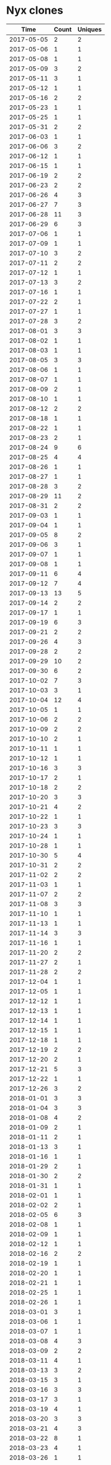 * Nyx clones
|       Time |   Count | Uniques |
|------------+---------+---------|
| 2017-05-05 |       2 |       2 |
| 2017-05-06 |       1 |       1 |
| 2017-05-08 |       1 |       1 |
| 2017-05-09 |       3 |       2 |
| 2017-05-11 |       3 |       1 |
| 2017-05-12 |       1 |       1 |
| 2017-05-16 |       2 |       2 |
| 2017-05-23 |       1 |       1 |
| 2017-05-25 |       1 |       1 |
| 2017-05-31 |       2 |       2 |
| 2017-06-03 |       1 |       1 |
| 2017-06-06 |       3 |       2 |
| 2017-06-12 |       1 |       1 |
| 2017-06-15 |       1 |       1 |
| 2017-06-19 |       2 |       2 |
| 2017-06-23 |       2 |       2 |
| 2017-06-26 |       4 |       3 |
| 2017-06-27 |       7 |       3 |
| 2017-06-28 |      11 |       3 |
| 2017-06-29 |       6 |       3 |
| 2017-07-06 |       1 |       1 |
| 2017-07-09 |       1 |       1 |
| 2017-07-10 |       3 |       2 |
| 2017-07-11 |       2 |       2 |
| 2017-07-12 |       1 |       1 |
| 2017-07-13 |       3 |       2 |
| 2017-07-16 |       1 |       1 |
| 2017-07-22 |       2 |       1 |
| 2017-07-27 |       1 |       1 |
| 2017-07-28 |       3 |       2 |
| 2017-08-01 |       3 |       3 |
| 2017-08-02 |       1 |       1 |
| 2017-08-03 |       1 |       1 |
| 2017-08-05 |       3 |       3 |
| 2017-08-06 |       1 |       1 |
| 2017-08-07 |       1 |       1 |
| 2017-08-09 |       2 |       1 |
| 2017-08-10 |       1 |       1 |
| 2017-08-12 |       2 |       2 |
| 2017-08-18 |       1 |       1 |
| 2017-08-22 |       1 |       1 |
| 2017-08-23 |       2 |       1 |
| 2017-08-24 |       9 |       6 |
| 2017-08-25 |       4 |       4 |
| 2017-08-26 |       1 |       1 |
| 2017-08-27 |       1 |       1 |
| 2017-08-28 |       3 |       2 |
| 2017-08-29 |      11 |       2 |
| 2017-08-31 |       2 |       2 |
| 2017-09-03 |       1 |       1 |
| 2017-09-04 |       1 |       1 |
| 2017-09-05 |       8 |       2 |
| 2017-09-06 |       3 |       1 |
| 2017-09-07 |       1 |       1 |
| 2017-09-08 |       1 |       1 |
| 2017-09-11 |       6 |       4 |
| 2017-09-12 |       7 |       4 |
| 2017-09-13 |      13 |       5 |
| 2017-09-14 |       2 |       2 |
| 2017-09-17 |       1 |       1 |
| 2017-09-19 |       6 |       3 |
| 2017-09-21 |       2 |       2 |
| 2017-09-26 |       4 |       3 |
| 2017-09-28 |       2 |       2 |
| 2017-09-29 |      10 |       2 |
| 2017-09-30 |       6 |       2 |
| 2017-10-02 |       7 |       3 |
| 2017-10-03 |       3 |       1 |
| 2017-10-04 |      12 |       4 |
| 2017-10-05 |       1 |       1 |
| 2017-10-06 |       2 |       2 |
| 2017-10-09 |       2 |       2 |
| 2017-10-10 |       2 |       1 |
| 2017-10-11 |       1 |       1 |
| 2017-10-12 |       1 |       1 |
| 2017-10-16 |       3 |       3 |
| 2017-10-17 |       2 |       1 |
| 2017-10-18 |       2 |       2 |
| 2017-10-20 |       3 |       3 |
| 2017-10-21 |       4 |       2 |
| 2017-10-22 |       1 |       1 |
| 2017-10-23 |       3 |       3 |
| 2017-10-24 |       1 |       1 |
| 2017-10-28 |       1 |       1 |
| 2017-10-30 |       5 |       4 |
| 2017-10-31 |       2 |       2 |
| 2017-11-02 |       2 |       2 |
| 2017-11-03 |       1 |       1 |
| 2017-11-07 |       2 |       2 |
| 2017-11-08 |       3 |       3 |
| 2017-11-10 |       1 |       1 |
| 2017-11-13 |       1 |       1 |
| 2017-11-14 |       3 |       3 |
| 2017-11-16 |       1 |       1 |
| 2017-11-20 |       2 |       2 |
| 2017-11-27 |       2 |       1 |
| 2017-11-28 |       2 |       2 |
| 2017-12-04 |       1 |       1 |
| 2017-12-05 |       1 |       1 |
| 2017-12-12 |       1 |       1 |
| 2017-12-13 |       1 |       1 |
| 2017-12-14 |       1 |       1 |
| 2017-12-15 |       1 |       1 |
| 2017-12-18 |       1 |       1 |
| 2017-12-19 |       2 |       2 |
| 2017-12-20 |       2 |       1 |
| 2017-12-21 |       5 |       3 |
| 2017-12-22 |       1 |       1 |
| 2017-12-26 |       3 |       2 |
| 2018-01-01 |       3 |       3 |
| 2018-01-04 |       3 |       3 |
| 2018-01-08 |       4 |       2 |
| 2018-01-09 |       2 |       1 |
| 2018-01-11 |       2 |       1 |
| 2018-01-13 |       3 |       1 |
| 2018-01-16 |       1 |       1 |
| 2018-01-29 |       2 |       1 |
| 2018-01-30 |       2 |       2 |
| 2018-01-31 |       1 |       1 |
| 2018-02-01 |       1 |       1 |
| 2018-02-02 |       2 |       1 |
| 2018-02-05 |       6 |       3 |
| 2018-02-08 |       1 |       1 |
| 2018-02-09 |       1 |       1 |
| 2018-02-12 |       1 |       1 |
| 2018-02-16 |       2 |       2 |
| 2018-02-19 |       1 |       1 |
| 2018-02-20 |       1 |       1 |
| 2018-02-21 |       1 |       1 |
| 2018-02-25 |       1 |       1 |
| 2018-02-26 |       1 |       1 |
| 2018-03-01 |       3 |       1 |
| 2018-03-06 |       1 |       1 |
| 2018-03-07 |       1 |       1 |
| 2018-03-08 |       4 |       3 |
| 2018-03-09 |       2 |       2 |
| 2018-03-11 |       4 |       1 |
| 2018-03-13 |       3 |       2 |
| 2018-03-15 |       3 |       1 |
| 2018-03-16 |       3 |       3 |
| 2018-03-17 |       3 |       1 |
| 2018-03-19 |       4 |       1 |
| 2018-03-20 |       3 |       3 |
| 2018-03-21 |       4 |       3 |
| 2018-03-22 |       8 |       1 |
| 2018-03-23 |       4 |       1 |
| 2018-03-26 |       1 |       1 |
| 2018-03-27 |       4 |       1 |
| 2018-03-28 |       1 |       1 |
| 2018-03-30 |       2 |       2 |
| 2018-03-31 |       1 |       1 |
| 2018-04-01 |       5 |       2 |
| 2018-04-02 |       6 |       4 |
| 2018-04-03 |       2 |       2 |
| 2018-04-08 |       7 |       3 |
| 2018-04-09 |       5 |       2 |
| 2018-04-10 |       1 |       1 |
| 2018-04-12 |       1 |       1 |
| 2018-04-13 |       3 |       3 |
| 2018-04-16 |       3 |       3 |
| 2018-04-17 |       1 |       1 |
| 2018-04-18 |       1 |       1 |
| 2018-04-20 |       1 |       1 |
| 2018-04-23 |       5 |       3 |
| 2018-04-24 |       9 |       4 |
| 2018-04-25 |       1 |       1 |
| 2018-04-26 |       5 |       3 |
| 2018-04-28 |       2 |       2 |
| 2018-05-01 |       1 |       1 |
| 2018-05-04 |       1 |       1 |
| 2018-05-08 |       1 |       1 |
| 2018-05-11 |       4 |       2 |
| 2018-05-14 |       1 |       1 |
| 2018-05-15 |       2 |       1 |
| 2018-05-18 |       2 |       2 |
| 2018-05-21 |       1 |       1 |
| 2018-05-22 |       4 |       3 |
| 2018-05-23 |       1 |       1 |
| 2018-05-24 |       4 |       2 |
| 2018-05-25 |       5 |       4 |
| 2018-05-26 |       2 |       2 |
| 2018-05-29 |       2 |       2 |
| 2018-05-30 |       3 |       1 |
| 2018-06-04 |       3 |       3 |
| 2018-06-05 |       2 |       2 |
| 2018-06-06 |       2 |       2 |
| 2018-06-07 |       1 |       1 |
| 2018-06-12 |       8 |       6 |
| 2018-06-13 |       1 |       1 |
| 2018-06-14 |       2 |       2 |
| 2018-06-21 |       1 |       1 |
| 2018-07-02 |       1 |       1 |
| 2018-07-06 |       4 |       2 |
| 2018-07-09 |       3 |       2 |
| 2018-07-10 |       1 |       1 |
| 2018-07-11 |       9 |       9 |
| 2018-07-12 |       6 |       5 |
| 2018-07-13 |       2 |       2 |
| 2018-07-16 |       1 |       1 |
| 2018-07-17 |       1 |       1 |
| 2018-07-18 |       4 |       2 |
| 2018-07-19 |       1 |       1 |
| 2018-07-21 |       1 |       1 |
| 2018-07-23 |       1 |       1 |
| 2018-07-24 |       1 |       1 |
| 2018-07-25 |       3 |       2 |
| 2018-07-26 |       2 |       1 |
| 2018-07-28 |       1 |       1 |
| 2018-08-01 |       2 |       2 |
| 2018-08-03 |       4 |       4 |
| 2018-08-08 |       4 |       4 |
| 2018-08-09 |       2 |       2 |
| 2018-08-10 |       2 |       2 |
| 2018-08-13 |      11 |       6 |
| 2018-08-14 |       5 |       2 |
| 2018-08-15 |       6 |       2 |
| 2018-08-16 |      11 |       7 |
| 2018-08-17 |       1 |       1 |
| 2018-08-20 |       3 |       3 |
| 2018-08-21 |       3 |       2 |
| 2018-08-22 |       4 |       3 |
| 2018-08-23 |       3 |       3 |
| 2018-08-29 |       2 |       2 |
| 2018-08-31 |       2 |       1 |
| 2018-09-03 |       1 |       1 |
| 2018-09-04 |       3 |       3 |
| 2018-09-05 |       3 |       3 |
| 2018-09-07 |       2 |       2 |
| 2018-09-08 |       1 |       1 |
| 2018-09-09 |       8 |       2 |
| 2018-09-10 |       2 |       2 |
| 2018-09-11 |       2 |       2 |
| 2018-09-12 |       7 |       4 |
| 2018-09-13 |       4 |       2 |
| 2018-09-14 |       6 |       4 |
| 2018-09-15 |       2 |       2 |
| 2018-09-16 |       1 |       1 |
| 2018-09-17 |       2 |       2 |
| 2018-09-18 |       6 |       2 |
| 2018-09-19 |       2 |       2 |
| 2018-09-20 |       2 |       2 |
| 2018-09-21 |       1 |       1 |
| 2018-09-24 |       1 |       1 |
| 2018-09-25 |       1 |       1 |
| 2018-09-26 |       1 |       1 |
| 2018-09-29 |       4 |       3 |
| 2018-10-02 |       1 |       1 |
| 2018-10-05 |       2 |       2 |
| 2018-10-08 |       2 |       2 |
| 2018-10-09 |       1 |       1 |
| 2018-10-10 |       1 |       1 |
| 2018-10-11 |       2 |       1 |
| 2018-10-15 |       2 |       1 |
| 2018-10-16 |       1 |       1 |
| 2018-10-17 |       1 |       1 |
| 2018-10-19 |       1 |       1 |
| 2018-10-20 |       1 |       1 |
| 2018-10-21 |       1 |       1 |
| 2018-10-25 |       3 |       2 |
| 2018-10-26 |       1 |       1 |
| 2018-10-28 |       1 |       1 |
| 2018-10-29 |       1 |       1 |
| 2018-10-30 |       2 |       1 |
| 2018-10-31 |       1 |       1 |
| 2018-11-01 |       1 |       1 |
| 2018-11-02 |       4 |       3 |
| 2018-11-03 |       1 |       1 |
| 2018-11-06 |       1 |       1 |
| 2018-11-07 |       5 |       3 |
| 2018-11-08 |       1 |       1 |
| 2018-11-13 |       2 |       2 |
| 2018-11-14 |       1 |       1 |
| 2018-11-15 |       2 |       1 |
| 2018-11-16 |       1 |       1 |
| 2018-11-22 |       1 |       1 |
| 2018-11-26 |       5 |       3 |
| 2018-11-27 |       3 |       3 |
| 2018-11-28 |       3 |       2 |
| 2018-11-29 |       2 |       2 |
| 2018-12-03 |       1 |       1 |
| 2018-12-04 |       3 |       2 |
| 2018-12-05 |       4 |       3 |
| 2018-12-06 |       3 |       2 |
| 2018-12-07 |       2 |       2 |
| 2018-12-08 |       1 |       1 |
| 2018-12-09 |       1 |       1 |
| 2018-12-10 |       2 |       2 |
| 2018-12-12 |      27 |      11 |
| 2018-12-14 |       1 |       1 |
| 2018-12-16 |       1 |       1 |
| 2018-12-17 |       4 |       3 |
| 2018-12-18 |       3 |       3 |
| 2018-12-19 |       2 |       2 |
| 2018-12-20 |      12 |       8 |
| 2018-12-29 |       1 |       1 |
| 2019-01-04 |       1 |       1 |
| 2019-01-05 |       1 |       1 |
| 2019-01-06 |       3 |       2 |
| 2019-01-07 |       2 |       2 |
| 2019-01-09 |       2 |       2 |
| 2019-01-10 |       1 |       1 |
| 2019-01-11 |       2 |       2 |
| 2019-01-12 |       1 |       1 |
| 2019-01-15 |       1 |       1 |
| 2019-01-17 |       3 |       3 |
| 2019-01-18 |       1 |       1 |
| 2019-01-20 |       1 |       1 |
| 2019-01-21 |       1 |       1 |
| 2019-01-24 |       3 |       2 |
| 2019-01-25 |       1 |       1 |
| 2019-01-27 |       1 |       1 |
| 2019-01-31 |       2 |       2 |
| 2019-02-01 |       2 |       2 |
| 2019-02-03 |       1 |       1 |
| 2019-02-04 |       2 |       1 |
| 2019-02-05 |       2 |       2 |
| 2019-02-08 |       1 |       1 |
| 2019-02-11 |       4 |       2 |
| 2019-02-14 |       3 |       3 |
| 2019-02-15 |       1 |       1 |
| 2019-02-18 |       1 |       1 |
| 2019-02-19 |       1 |       1 |
| 2019-02-20 |       2 |       1 |
| 2019-02-22 |       2 |       2 |
| 2019-02-26 |       1 |       1 |
| 2019-02-27 |       1 |       1 |
| 2019-03-01 |       2 |       2 |
| 2019-03-03 |       3 |       1 |
| 2019-03-05 |       8 |       7 |
| 2019-03-06 |       2 |       2 |
| 2019-03-07 |       2 |       2 |
| 2019-03-08 |       4 |       4 |
| 2019-03-09 |       3 |       3 |
| 2019-03-11 |       4 |       2 |
| 2019-03-12 |       6 |       4 |
| 2019-03-14 |       1 |       1 |
| 2019-03-15 |       1 |       1 |
| 2019-03-19 |       3 |       3 |
| 2019-03-20 |      12 |       6 |
| 2019-03-21 |       6 |       6 |
| 2019-03-22 |       1 |       1 |
| 2019-03-23 |       2 |       2 |
| 2019-03-24 |       3 |       1 |
| 2019-03-25 |       5 |       4 |
| 2019-03-27 |       1 |       1 |
| 2019-03-28 |       3 |       3 |
| 2019-03-29 |       1 |       1 |
| 2019-04-01 |       5 |       5 |
| 2019-04-02 |       4 |       4 |
| 2019-04-03 |       4 |       4 |
| 2019-04-04 |       3 |       3 |
| 2019-04-05 |       4 |       3 |
| 2019-04-07 |       2 |       1 |
| 2019-04-08 |       2 |       2 |
| 2019-04-09 |       2 |       2 |
| 2019-04-10 |       3 |       3 |
| 2019-04-11 |       4 |       4 |
| 2019-04-13 |       2 |       1 |
| 2019-04-16 |       6 |       2 |
| 2019-04-18 |       1 |       1 |
| 2019-04-19 |       1 |       1 |
| 2019-04-23 |       1 |       1 |
| 2019-04-24 |       1 |       1 |
| 2019-04-25 |       4 |       2 |
| 2019-04-26 |       3 |       3 |
| 2019-04-27 |       1 |       1 |
| 2019-04-29 |       1 |       1 |
| 2019-04-30 |       2 |       2 |
| 2019-05-01 |       3 |       3 |
| 2019-05-03 |       1 |       1 |
| 2019-05-05 |       1 |       1 |
| 2019-05-06 |       4 |       4 |
| 2019-05-07 |       6 |       3 |
| 2019-05-08 |       4 |       4 |
| 2019-05-09 |       6 |       4 |
| 2019-05-10 |       7 |       4 |
| 2019-05-11 |       2 |       2 |
| 2019-05-13 |       9 |       7 |
| 2019-05-14 |      20 |      10 |
| 2019-05-15 |       6 |       4 |
| 2019-05-16 |       8 |       6 |
| 2019-05-17 |       6 |       5 |
| 2019-05-18 |       7 |       2 |
| 2019-05-19 |       4 |       2 |
| 2019-05-20 |       6 |       3 |
| 2019-05-21 |       7 |       3 |
| 2019-05-22 |       5 |       4 |
| 2019-05-23 |       1 |       1 |
| 2019-05-24 |       8 |       5 |
| 2019-05-25 |       1 |       1 |
| 2019-05-26 |       2 |       2 |
| 2019-05-27 |       5 |       4 |
| 2019-05-28 |       6 |       4 |
| 2019-05-29 |       5 |       5 |
| 2019-05-30 |       5 |       4 |
| 2019-05-31 |       2 |       2 |
| 2019-06-01 |       3 |       2 |
| 2019-06-02 |       1 |       1 |
| 2019-06-03 |       8 |       5 |
| 2019-06-04 |       4 |       3 |
| 2019-06-05 |       4 |       3 |
| 2019-06-06 |       4 |       4 |
| 2019-06-07 |       8 |       5 |
| 2019-06-08 |       2 |       1 |
| 2019-06-09 |       5 |       4 |
| 2019-06-10 |       1 |       1 |
| 2019-06-11 |       5 |       4 |
| 2019-06-13 |       9 |       5 |
| 2019-06-14 |       4 |       1 |
| 2019-06-15 |       2 |       2 |
| 2019-06-16 |       1 |       1 |
| 2019-06-17 |       2 |       2 |
| 2019-06-18 |       5 |       2 |
| 2019-06-19 |       3 |       1 |
| 2019-06-20 |       4 |       3 |
| 2019-06-21 |       2 |       1 |
| 2019-06-26 |       3 |       3 |
| 2019-06-27 |       1 |       1 |
| 2019-06-29 |       1 |       1 |
| 2019-06-30 |       2 |       2 |
| 2019-07-02 |       6 |       2 |
| 2019-07-03 |       5 |       2 |
| 2019-07-04 |       1 |       1 |
| 2019-07-06 |       1 |       1 |
| 2019-07-08 |       5 |       5 |
| 2019-07-09 |       4 |       3 |
| 2019-07-10 |       6 |       3 |
| 2019-07-11 |       5 |       4 |
| 2019-07-12 |       2 |       2 |
| 2019-07-13 |       2 |       1 |
| 2019-07-15 |       3 |       2 |
| 2019-07-16 |       4 |       3 |
| 2019-07-17 |       2 |       2 |
| 2019-07-18 |       3 |       2 |
| 2019-07-19 |       1 |       1 |
| 2019-07-20 |       1 |       1 |
| 2019-07-22 |       1 |       1 |
| 2019-07-23 |       4 |       4 |
| 2019-07-31 |       2 |       2 |
| 2019-08-01 |       8 |       2 |
| 2019-08-02 |      14 |       3 |
| 2019-08-03 |      17 |       1 |
| 2019-08-04 |      15 |       1 |
| 2019-08-05 |       6 |       1 |
| 2019-08-07 |       2 |       2 |
| 2019-08-12 |       2 |       2 |
| 2019-08-13 |       1 |       1 |
| 2019-08-14 |       2 |       1 |
| 2019-08-15 |       1 |       1 |
| 2019-08-19 |       2 |       2 |
| 2019-08-20 |       2 |       2 |
| 2019-08-21 |       4 |       2 |
| 2019-08-24 |       1 |       1 |
| 2019-08-27 |       2 |       2 |
| 2019-08-28 |       5 |       3 |
| 2019-08-29 |       2 |       2 |
| 2019-08-30 |       3 |       2 |
| 2019-08-31 |       5 |       3 |
| 2019-09-02 |      10 |       4 |
| 2019-09-03 |       3 |       2 |
| 2019-09-04 |       3 |       3 |
| 2019-09-05 |       2 |       1 |
| 2019-09-09 |       1 |       1 |
| 2019-09-10 |       3 |       2 |
| 2019-09-12 |       1 |       1 |
| 2019-09-13 |       4 |       2 |
| 2019-09-16 |       3 |       3 |
| 2019-09-17 |       4 |       2 |
| 2019-09-18 |       3 |       2 |
| 2019-09-20 |       1 |       1 |
| 2019-09-22 |       1 |       1 |
| 2019-09-23 |       1 |       1 |
| 2019-09-24 |       1 |       1 |
| 2019-09-27 |       1 |       1 |
| 2019-10-08 |       1 |       1 |
| 2019-10-09 |       3 |       2 |
| 2019-10-14 |       7 |       1 |
| 2019-10-15 |       2 |       2 |
| 2019-10-16 |       1 |       1 |
| 2019-10-17 |       2 |       2 |
| 2019-10-18 |       1 |       1 |
| 2019-10-22 |       2 |       2 |
| 2019-10-23 |       3 |       2 |
| 2019-10-27 |       1 |       1 |
| 2019-10-29 |       1 |       1 |
| 2019-10-31 |       1 |       1 |
| 2019-11-01 |       2 |       2 |
| 2019-11-02 |       1 |       1 |
| 2019-11-04 |       1 |       1 |
| 2019-11-05 |       4 |       4 |
| 2019-11-11 |       2 |       1 |
| 2019-11-13 |       1 |       1 |
| 2019-11-14 |       3 |       3 |
| 2019-11-16 |       2 |       1 |
| 2019-11-17 |       2 |       1 |
| 2019-11-24 |       1 |       1 |
| 2019-11-25 |       3 |       3 |
| 2019-11-30 |       1 |       1 |
| 2019-12-05 |       1 |       1 |
| 2019-12-09 |       2 |       2 |
| 2019-12-10 |       1 |       1 |
| 2019-12-11 |       2 |       2 |
| 2019-12-12 |       2 |       2 |
| 2019-12-16 |       2 |       2 |
| 2019-12-19 |       1 |       1 |
| 2019-12-24 |       7 |       2 |
| 2019-12-25 |       1 |       1 |
| 2019-12-28 |       1 |       1 |
| 2020-01-01 |       8 |       1 |
| 2020-01-08 |       1 |       1 |
| 2020-01-11 |       1 |       1 |
| 2020-01-13 |       2 |       2 |
| 2020-01-14 |       3 |       3 |
| 2020-01-15 |       1 |       1 |
| 2020-01-28 |       1 |       1 |
| 2020-01-29 |       2 |       1 |
| 2020-01-30 |       1 |       1 |
| 2020-02-04 |       4 |       4 |
| 2020-02-06 |       1 |       1 |
| 2020-02-10 |       7 |       6 |
| 2020-02-11 |       3 |       2 |
| 2020-02-12 |       6 |       3 |
| 2020-02-14 |       1 |       1 |
| 2020-02-15 |       1 |       1 |
| 2020-02-17 |       2 |       2 |
| 2020-02-18 |       5 |       4 |
| 2020-02-19 |       2 |       2 |
| 2020-02-20 |       1 |       1 |
| 2020-02-21 |       2 |       2 |
| 2020-02-22 |       1 |       1 |
| 2020-02-24 |       7 |       7 |
| 2020-02-25 |       9 |       9 |
| 2020-02-26 |       2 |       2 |
| 2020-02-27 |       6 |       4 |
| 2020-02-29 |       1 |       1 |
| 2020-03-02 |       3 |       3 |
| 2020-03-03 |      12 |      12 |
| 2020-03-04 |       3 |       3 |
| 2020-03-05 |       6 |       6 |
| 2020-03-06 |       4 |       4 |
| 2020-03-07 |       1 |       1 |
| 2020-03-09 |       1 |       1 |
| 2020-03-10 |       2 |       2 |
| 2020-03-11 |       1 |       1 |
| 2020-03-12 |       5 |       5 |
| 2020-03-13 |       4 |       3 |
| 2020-03-15 |       1 |       1 |
| 2020-03-16 |       1 |       1 |
| 2020-03-18 |       1 |       1 |
| 2020-03-23 |       2 |       1 |
| 2020-03-24 |       2 |       2 |
| 2020-03-25 |       1 |       1 |
| 2020-03-28 |       1 |       1 |
| 2020-03-31 |       6 |       6 |
| 2020-04-02 |       2 |       2 |
| 2020-04-03 |       1 |       1 |
| 2020-04-06 |       1 |       1 |
| 2020-04-08 |       1 |       1 |
| 2020-04-09 |       1 |       1 |
| 2020-04-10 |       3 |       1 |
| 2020-04-13 |       5 |       1 |
| 2020-04-14 |       4 |       2 |
| 2020-04-15 |       1 |       1 |
| 2020-04-16 |       1 |       1 |
| 2020-04-17 |       1 |       1 |
| 2020-04-19 |       1 |       1 |
| 2020-04-20 |       2 |       2 |
| 2020-04-21 |       3 |       3 |
| 2020-04-22 |       2 |       2 |
| 2020-04-23 |       8 |       6 |
| 2020-04-24 |       2 |       1 |
| 2020-04-26 |       1 |       1 |
| 2020-04-27 |       2 |       2 |
| 2020-04-28 |       2 |       2 |
| 2020-04-29 |       1 |       1 |
| 2020-04-30 |       2 |       2 |
| 2020-05-01 |       2 |       2 |
| 2020-05-04 |       4 |       2 |
| 2020-05-05 |       1 |       1 |
| 2020-05-13 |       4 |       4 |
| 2020-05-14 |       1 |       1 |
| 2020-05-15 |      27 |       4 |
| 2020-05-16 |       2 |       2 |
| 2020-05-17 |       2 |       2 |
| 2020-05-19 |       1 |       1 |
| 2020-05-20 |       1 |       1 |
| 2020-05-23 |       1 |       1 |
| 2020-05-26 |       4 |       4 |
| 2020-05-27 |       6 |       6 |
| 2020-05-28 |      24 |      16 |
| 2020-05-29 |      38 |      21 |
| 2020-05-30 |      33 |      24 |
| 2020-05-31 |      10 |       8 |
| 2020-06-01 |      20 |      17 |
| 2020-06-02 |      40 |      23 |
| 2020-06-03 |      27 |      17 |
| 2020-06-04 |      29 |      18 |
| 2020-06-05 |       2 |       2 |
| 2020-06-06 |       1 |       1 |
| 2020-06-07 |      31 |      26 |
| 2020-06-08 |      61 |      43 |
| 2020-06-09 |      16 |      10 |
| 2020-06-11 |      14 |      10 |
| 2020-06-12 |      14 |      11 |
| 2020-06-13 |       7 |       7 |
| 2020-06-15 |      18 |      16 |
| 2020-06-16 |      21 |      17 |
| 2020-06-17 |      14 |      13 |
| 2020-06-18 |       5 |       4 |
| 2020-06-19 |       6 |       6 |
| 2020-06-20 |       1 |       1 |
| 2020-06-22 |       3 |       2 |
| 2020-06-26 |       2 |       2 |
| 2020-06-29 |       1 |       1 |
| 2020-06-30 |       1 |       1 |
| 2020-07-01 |       3 |       3 |
| 2020-07-07 |       8 |       7 |
| 2020-07-08 |      13 |      12 |
| 2020-07-09 |      16 |       4 |
| 2020-07-10 |       2 |       2 |
| 2020-07-13 |       8 |       4 |
| 2020-07-14 |       6 |       2 |
| 2020-07-15 |       9 |       6 |
| 2020-07-16 |      25 |      19 |
| 2020-07-17 |       6 |       6 |
| 2020-07-18 |       8 |       8 |
| 2020-07-19 |       6 |       4 |
| 2020-07-20 |       4 |       4 |
| 2020-07-21 |       8 |       6 |
| 2020-07-22 |       7 |       4 |
| 2020-07-23 |      15 |       8 |
| 2020-07-24 |       5 |       5 |
| 2020-07-25 |       3 |       2 |
| 2020-07-26 |       1 |       1 |
| 2020-07-27 |       5 |       5 |
| 2020-07-28 |       3 |       3 |
| 2020-07-29 |       7 |       4 |
| 2020-07-30 |       3 |       3 |
| 2020-07-31 |       2 |       2 |
| 2020-08-04 |       1 |       1 |
| 2020-08-05 |       3 |       3 |
| 2020-08-06 |      11 |      10 |
| 2020-08-07 |      16 |      16 |
| 2020-08-08 |      26 |      13 |
| 2020-08-09 |      13 |      11 |
| 2020-08-10 |      33 |      18 |
| 2020-08-11 |       5 |       5 |
| 2020-08-12 |       7 |       4 |
| 2020-08-13 |       1 |       1 |
| 2020-08-14 |       8 |       7 |
| 2020-08-15 |       1 |       1 |
| 2020-08-16 |       9 |       8 |
| 2020-08-17 |       4 |       3 |
| 2020-08-18 |       4 |       4 |
| 2020-08-19 |      14 |      12 |
| 2020-08-20 |       8 |       6 |
| 2020-08-21 |      26 |      22 |
| 2020-08-22 |      15 |      12 |
| 2020-08-23 |       8 |       6 |
| 2020-08-24 |       3 |       2 |
| 2020-08-25 |      11 |      10 |
| 2020-08-26 |       2 |       2 |
| 2020-08-27 |       4 |       3 |
| 2020-08-28 |       8 |       3 |
| 2020-08-30 |       2 |       2 |
| 2020-08-31 |       8 |       3 |
| 2020-09-01 |       8 |       7 |
| 2020-09-02 |      17 |       9 |
| 2020-09-03 |      24 |      12 |
| 2020-09-04 |      14 |       9 |
| 2020-09-08 |       9 |       2 |
| 2020-09-09 |       9 |       5 |
| 2020-09-10 |       5 |       5 |
| 2020-09-12 |       9 |       9 |
| 2020-09-13 |       6 |       6 |
| 2020-09-14 |      16 |      11 |
| 2020-09-15 |      11 |       9 |
| 2020-09-16 |      17 |       6 |
| 2020-09-17 |      22 |      13 |
| 2020-09-18 |      12 |       9 |
| 2020-09-19 |       2 |       2 |
| 2020-09-20 |       1 |       1 |
| 2020-09-23 |       2 |       2 |
| 2020-09-24 |       4 |       3 |
| 2020-09-25 |      12 |       6 |
| 2020-09-26 |       1 |       1 |
| 2020-09-28 |       2 |       2 |
| 2020-09-29 |       1 |       1 |
| 2020-10-04 |       1 |       1 |
| 2020-10-05 |       1 |       1 |
| 2020-10-06 |       1 |       1 |
| 2020-10-07 |       1 |       1 |
| 2020-10-08 |       1 |       1 |
| 2020-10-10 |       1 |       1 |
| 2020-10-11 |       1 |       1 |
| 2020-10-12 |       1 |       1 |
| 2020-10-13 |      18 |      12 |
| 2020-10-14 |      18 |       6 |
| 2020-10-15 |       4 |       4 |
| 2020-10-16 |       2 |       2 |
| 2020-10-19 |       4 |       4 |
| 2020-10-20 |       4 |       3 |
| 2020-10-21 |       3 |       3 |
| 2020-10-22 |       3 |       3 |
| 2020-10-23 |       1 |       1 |
| 2020-10-24 |       1 |       1 |
| 2020-10-26 |       3 |       3 |
| 2020-10-27 |       8 |       3 |
| 2020-10-28 |       3 |       3 |
| 2020-10-29 |       4 |       2 |
| 2020-10-30 |       5 |       5 |
| 2020-10-31 |       1 |       1 |
| 2020-11-01 |      19 |      12 |
| 2020-11-02 |      24 |      19 |
| 2020-11-03 |      19 |      13 |
| 2020-11-04 |       7 |       6 |
| 2020-11-05 |       3 |       3 |
| 2020-11-06 |       9 |       7 |
| 2020-11-07 |       1 |       1 |
| 2020-11-09 |       2 |       2 |
| 2020-11-10 |      11 |      10 |
| 2020-11-11 |      11 |      10 |
| 2020-11-12 |       5 |       4 |
| 2020-11-13 |      11 |       9 |
| 2020-11-14 |      16 |      12 |
| 2020-11-15 |       1 |       1 |
| 2020-11-16 |      49 |      27 |
| 2020-11-17 |       4 |       3 |
| 2020-11-18 |       4 |       3 |
| 2020-11-19 |       2 |       2 |
| 2020-11-20 |       7 |       7 |
| 2020-11-22 |       4 |       4 |
| 2020-11-23 |      30 |      18 |
| 2020-11-24 |       9 |       8 |
| 2020-11-25 |      16 |      10 |
| 2020-11-26 |       1 |       1 |
| 2020-11-27 |      42 |      21 |
| 2020-11-28 |       3 |       2 |
| 2020-11-29 |      10 |       8 |
| 2020-11-30 |      19 |      17 |
| 2020-12-01 |      27 |      16 |
| 2020-12-02 |      50 |      16 |
| 2020-12-03 |     127 |      21 |
| 2020-12-04 |      64 |      20 |
| 2020-12-05 |      17 |       7 |
| 2020-12-07 |      30 |      12 |
| 2020-12-08 |       2 |       2 |
| 2020-12-09 |      11 |       7 |
| 2020-12-10 |       2 |       2 |
| 2020-12-11 |       2 |       1 |
| 2020-12-12 |      14 |       9 |
| 2020-12-13 |       1 |       1 |
| 2020-12-14 |      34 |      12 |
| 2020-12-15 |      46 |      13 |
| 2020-12-16 |       8 |       5 |
| 2020-12-17 |       5 |       5 |
| 2020-12-19 |       7 |       3 |
| 2020-12-20 |      69 |      18 |
| 2020-12-21 |       5 |       5 |
| 2020-12-22 |      49 |      12 |
| 2020-12-23 |       1 |       1 |
| 2020-12-24 |       1 |       1 |
| 2020-12-25 |       2 |       2 |
| 2020-12-26 |       7 |       3 |
| 2020-12-27 |       1 |       1 |
| 2020-12-28 |       7 |       3 |
| 2020-12-29 |       1 |       1 |
| 2020-12-30 |       2 |       2 |
| 2020-12-31 |      15 |       6 |
| 2021-01-01 |       9 |       5 |
| 2021-01-02 |      57 |      11 |
| 2021-01-03 |       3 |       3 |
| 2021-01-04 |      44 |      12 |
| 2021-01-05 |      18 |       8 |
| 2021-01-06 |       9 |       5 |
| 2021-01-07 |      42 |      10 |
| 2021-01-08 |      42 |      13 |
| 2021-01-09 |     106 |      17 |
| 2021-01-10 |       1 |       1 |
| 2021-01-11 |      33 |       7 |
| 2021-01-12 |      15 |       9 |
| 2021-01-13 |      25 |       7 |
| 2021-01-14 |      16 |       6 |
| 2021-01-15 |      77 |       9 |
| 2021-01-16 |       1 |       1 |
| 2021-01-19 |      16 |       5 |
| 2021-01-20 |      13 |       2 |
| 2021-01-21 |      27 |       4 |
| 2021-01-22 |      15 |       4 |
| 2021-01-23 |       1 |       1 |
| 2021-01-25 |      15 |       3 |
| 2021-01-26 |      22 |       4 |
| 2021-01-27 |       3 |       2 |
| 2021-01-28 |       4 |       1 |
| 2021-01-29 |      18 |       1 |
| 2021-01-30 |       1 |       1 |
| 2021-02-01 |      31 |      11 |
| 2021-02-02 |       6 |       1 |
| 2021-02-03 |       1 |       1 |
| 2021-02-04 |       9 |       4 |
| 2021-02-05 |      19 |       5 |
| 2021-02-06 |       2 |       2 |
| 2021-02-08 |      36 |      11 |
| 2021-02-09 |      93 |      17 |
| 2021-02-10 |      71 |      20 |
| 2021-02-11 |     154 |      17 |
| 2021-02-12 |     109 |      20 |
| 2021-02-13 |      34 |       8 |
| 2021-02-14 |       4 |       1 |
| 2021-02-15 |       3 |       2 |
|------------+---------+---------|
| Total      |    5025 |    2744 |
